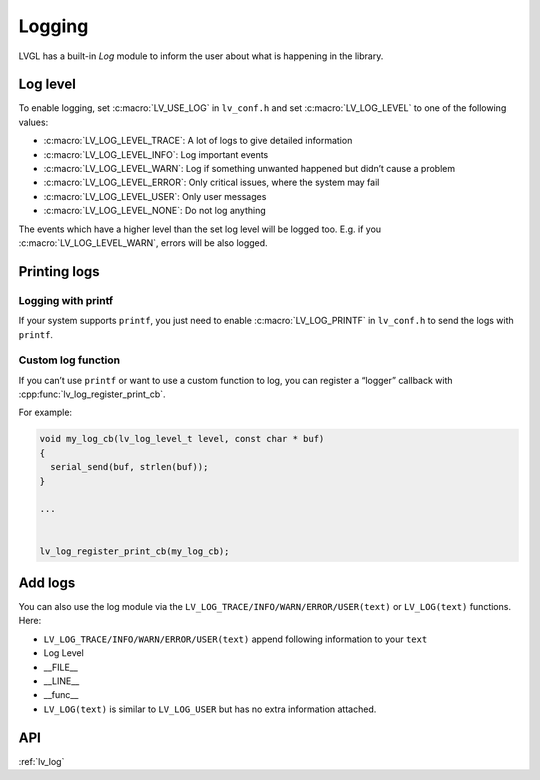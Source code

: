 .. _logging:

=======
Logging
=======

LVGL has a built-in *Log* module to inform the user about what is
happening in the library.

Log level
*********

To enable logging, set :c:macro:`LV_USE_LOG` in ``lv_conf.h`` and set
:c:macro:`LV_LOG_LEVEL` to one of the following values:

- :c:macro:`LV_LOG_LEVEL_TRACE`: A lot of logs to give detailed information
- :c:macro:`LV_LOG_LEVEL_INFO`: Log important events
- :c:macro:`LV_LOG_LEVEL_WARN`: Log if something unwanted happened but didn’t cause a problem
- :c:macro:`LV_LOG_LEVEL_ERROR`: Only critical issues, where the system may fail
- :c:macro:`LV_LOG_LEVEL_USER`: Only user messages
- :c:macro:`LV_LOG_LEVEL_NONE`: Do not log anything

The events which have a higher level than the set log level will be
logged too. E.g. if you :c:macro:`LV_LOG_LEVEL_WARN`, errors will be also
logged.

Printing logs
*************

Logging with printf
-------------------

If your system supports ``printf``, you just need to enable
:c:macro:`LV_LOG_PRINTF` in ``lv_conf.h`` to send the logs with ``printf``.

Custom log function
-------------------

If you can’t use ``printf`` or want to use a custom function to log, you
can register a “logger” callback with :cpp:func:`lv_log_register_print_cb`.

For example:

.. code:: c

   void my_log_cb(lv_log_level_t level, const char * buf)
   {
     serial_send(buf, strlen(buf));
   }

   ...


   lv_log_register_print_cb(my_log_cb);

Add logs
********

You can also use the log module via the
``LV_LOG_TRACE/INFO/WARN/ERROR/USER(text)`` or ``LV_LOG(text)``
functions. Here:

-  ``LV_LOG_TRACE/INFO/WARN/ERROR/USER(text)`` append following information to your ``text``
-  Log Level
-  \__FILE\_\_
-  \__LINE\_\_
-  \__func\_\_
-  ``LV_LOG(text)`` is similar to ``LV_LOG_USER`` but has no extra information attached.

API
***

.. Autogenerated

:ref:`lv_log`

